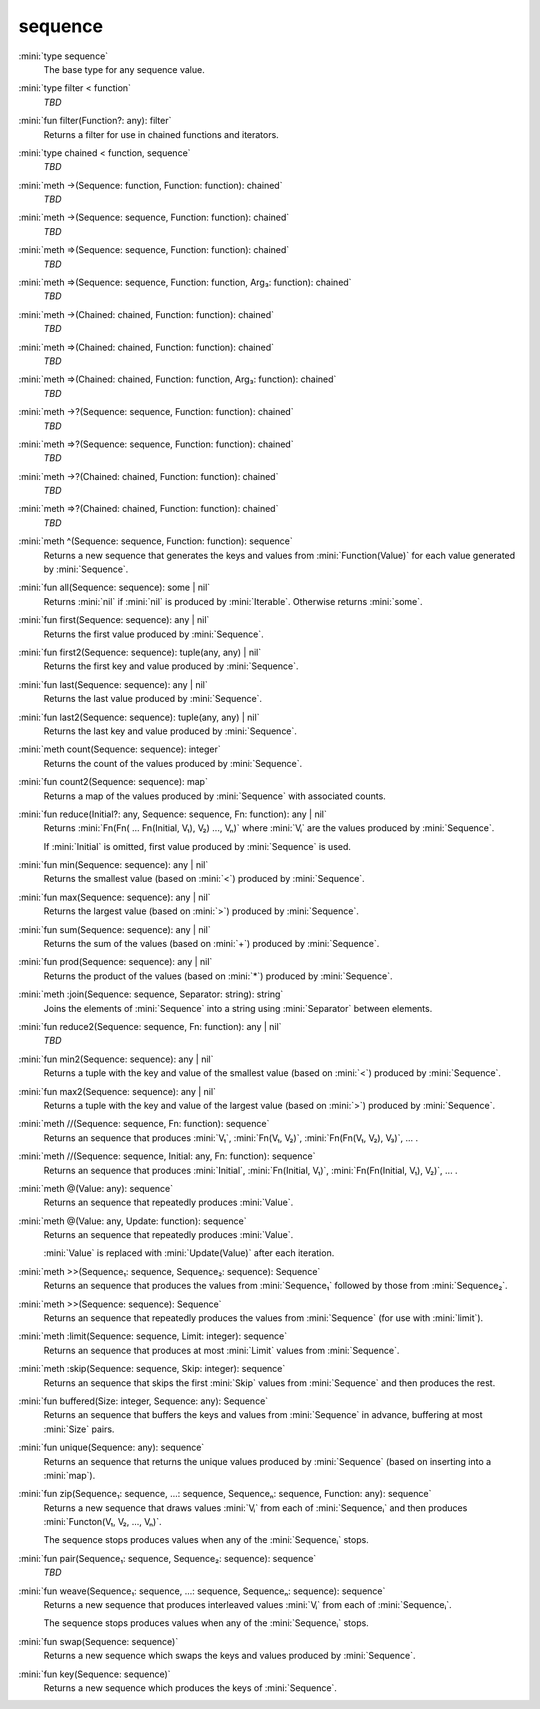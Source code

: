 sequence
========

:mini:`type sequence`
   The base type for any sequence value.


:mini:`type filter < function`
   *TBD*

:mini:`fun filter(Function?: any): filter`
   Returns a filter for use in chained functions and iterators.


:mini:`type chained < function, sequence`
   *TBD*

:mini:`meth ->(Sequence: function, Function: function): chained`
   *TBD*

:mini:`meth ->(Sequence: sequence, Function: function): chained`
   *TBD*

:mini:`meth =>(Sequence: sequence, Function: function): chained`
   *TBD*

:mini:`meth =>(Sequence: sequence, Function: function, Arg₃: function): chained`
   *TBD*

:mini:`meth ->(Chained: chained, Function: function): chained`
   *TBD*

:mini:`meth =>(Chained: chained, Function: function): chained`
   *TBD*

:mini:`meth =>(Chained: chained, Function: function, Arg₃: function): chained`
   *TBD*

:mini:`meth ->?(Sequence: sequence, Function: function): chained`
   *TBD*

:mini:`meth =>?(Sequence: sequence, Function: function): chained`
   *TBD*

:mini:`meth ->?(Chained: chained, Function: function): chained`
   *TBD*

:mini:`meth =>?(Chained: chained, Function: function): chained`
   *TBD*

:mini:`meth ^(Sequence: sequence, Function: function): sequence`
   Returns a new sequence that generates the keys and values from :mini:`Function(Value)` for each value generated by :mini:`Sequence`.


:mini:`fun all(Sequence: sequence): some | nil`
   Returns :mini:`nil` if :mini:`nil` is produced by :mini:`Iterable`. Otherwise returns :mini:`some`.


:mini:`fun first(Sequence: sequence): any | nil`
   Returns the first value produced by :mini:`Sequence`.


:mini:`fun first2(Sequence: sequence): tuple(any, any) | nil`
   Returns the first key and value produced by :mini:`Sequence`.


:mini:`fun last(Sequence: sequence): any | nil`
   Returns the last value produced by :mini:`Sequence`.


:mini:`fun last2(Sequence: sequence): tuple(any, any) | nil`
   Returns the last key and value produced by :mini:`Sequence`.


:mini:`meth count(Sequence: sequence): integer`
   Returns the count of the values produced by :mini:`Sequence`.


:mini:`fun count2(Sequence: sequence): map`
   Returns a map of the values produced by :mini:`Sequence` with associated counts.


:mini:`fun reduce(Initial?: any, Sequence: sequence, Fn: function): any | nil`
   Returns :mini:`Fn(Fn( ... Fn(Initial, V₁), V₂) ..., Vₙ)` where :mini:`Vᵢ` are the values produced by :mini:`Sequence`.

   If :mini:`Initial` is omitted, first value produced by :mini:`Sequence` is used.


:mini:`fun min(Sequence: sequence): any | nil`
   Returns the smallest value (based on :mini:`<`) produced by :mini:`Sequence`.


:mini:`fun max(Sequence: sequence): any | nil`
   Returns the largest value (based on :mini:`>`) produced by :mini:`Sequence`.


:mini:`fun sum(Sequence: sequence): any | nil`
   Returns the sum of the values (based on :mini:`+`) produced by :mini:`Sequence`.


:mini:`fun prod(Sequence: sequence): any | nil`
   Returns the product of the values (based on :mini:`*`) produced by :mini:`Sequence`.


:mini:`meth :join(Sequence: sequence, Separator: string): string`
   Joins the elements of :mini:`Sequence` into a string using :mini:`Separator` between elements.


:mini:`fun reduce2(Sequence: sequence, Fn: function): any | nil`
   *TBD*

:mini:`fun min2(Sequence: sequence): any | nil`
   Returns a tuple with the key and value of the smallest value (based on :mini:`<`) produced by :mini:`Sequence`.


:mini:`fun max2(Sequence: sequence): any | nil`
   Returns a tuple with the key and value of the largest value (based on :mini:`>`) produced by :mini:`Sequence`.


:mini:`meth //(Sequence: sequence, Fn: function): sequence`
   Returns an sequence that produces :mini:`V₁`, :mini:`Fn(V₁, V₂)`, :mini:`Fn(Fn(V₁, V₂), V₃)`, ... .


:mini:`meth //(Sequence: sequence, Initial: any, Fn: function): sequence`
   Returns an sequence that produces :mini:`Initial`, :mini:`Fn(Initial, V₁)`, :mini:`Fn(Fn(Initial, V₁), V₂)`, ... .


:mini:`meth @(Value: any): sequence`
   Returns an sequence that repeatedly produces :mini:`Value`.


:mini:`meth @(Value: any, Update: function): sequence`
   Returns an sequence that repeatedly produces :mini:`Value`.

   :mini:`Value` is replaced with :mini:`Update(Value)` after each iteration.


:mini:`meth >>(Sequence₁: sequence, Sequence₂: sequence): Sequence`
   Returns an sequence that produces the values from :mini:`Sequence₁` followed by those from :mini:`Sequence₂`.


:mini:`meth >>(Sequence: sequence): Sequence`
   Returns an sequence that repeatedly produces the values from :mini:`Sequence` (for use with :mini:`limit`).


:mini:`meth :limit(Sequence: sequence, Limit: integer): sequence`
   Returns an sequence that produces at most :mini:`Limit` values from :mini:`Sequence`.


:mini:`meth :skip(Sequence: sequence, Skip: integer): sequence`
   Returns an sequence that skips the first :mini:`Skip` values from :mini:`Sequence` and then produces the rest.


:mini:`fun buffered(Size: integer, Sequence: any): Sequence`
   Returns an sequence that buffers the keys and values from :mini:`Sequence` in advance, buffering at most :mini:`Size` pairs.


:mini:`fun unique(Sequence: any): sequence`
   Returns an sequence that returns the unique values produced by :mini:`Sequence` (based on inserting into a :mini:`map`).


:mini:`fun zip(Sequence₁: sequence, ...: sequence, Sequenceₙ: sequence, Function: any): sequence`
   Returns a new sequence that draws values :mini:`Vᵢ` from each of :mini:`Sequenceᵢ` and then produces :mini:`Functon(V₁, V₂, ..., Vₙ)`.

   The sequence stops produces values when any of the :mini:`Sequenceᵢ` stops.


:mini:`fun pair(Sequence₁: sequence, Sequence₂: sequence): sequence`
   *TBD*

:mini:`fun weave(Sequence₁: sequence, ...: sequence, Sequenceₙ: sequence): sequence`
   Returns a new sequence that produces interleaved values :mini:`Vᵢ` from each of :mini:`Sequenceᵢ`.

   The sequence stops produces values when any of the :mini:`Sequenceᵢ` stops.


:mini:`fun swap(Sequence: sequence)`
   Returns a new sequence which swaps the keys and values produced by :mini:`Sequence`.


:mini:`fun key(Sequence: sequence)`
   Returns a new sequence which produces the keys of :mini:`Sequence`.


